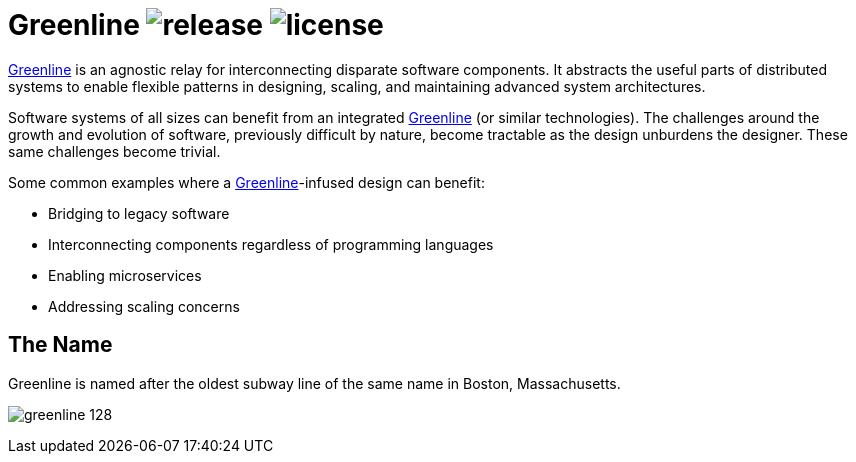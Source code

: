 Greenline image:https://img.shields.io/github/release/formwork-io/greenline.svg[release] image:https://img.shields.io/github/license/formwork-io/greenline.svg[license] 
=======================================================================================================================================================================

link:https://github.com/formwork-io/greenline[Greenline] is an agnostic relay
for interconnecting disparate software components. It abstracts the useful
parts of distributed systems to enable flexible patterns in designing,
scaling, and maintaining advanced system architectures.

Software systems of all sizes can benefit from an integrated
link:https://github.com/formwork-io/greenline[Greenline] (or similar
technologies). The challenges around the growth and evolution of software,
previously difficult by nature, become tractable as the design
unburdens the designer. These same challenges become trivial.

Some common examples where a
link:https://github.com/formwork-io/greenline[Greenline]-infused design can
benefit:

* Bridging to legacy software
* Interconnecting components regardless of programming languages
* Enabling microservices
* Addressing scaling concerns

The Name
--------

Greenline is named after the oldest subway line of the same name in
Boston, Massachusetts. 

image:extra/images/greenline-128.png[]
